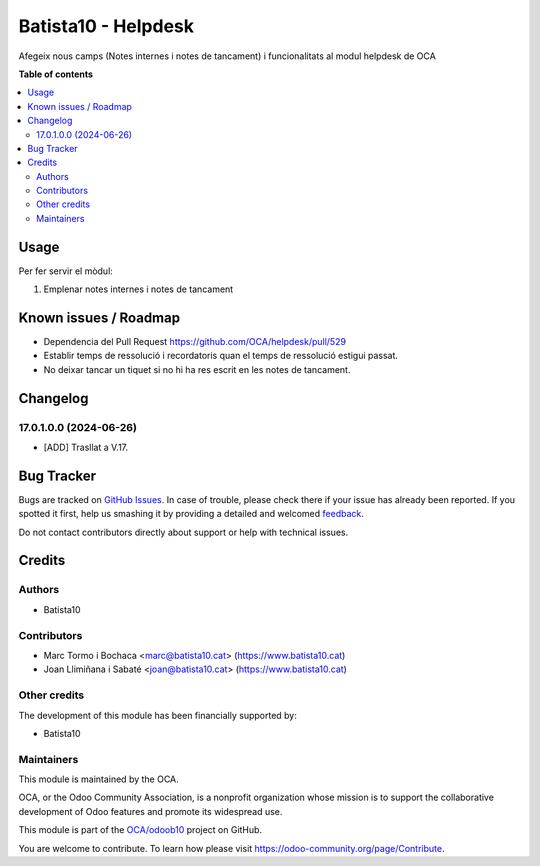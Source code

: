 ====================
Batista10 - Helpdesk
====================

.. !!!!!!!!!!!!!!!!!!!!!!!!!!!!!!!!!!!!!!!!!!!!!!!!!!!!
   !! This file is generated by oca-gen-addon-readme !!
   !! changes will be overwritten.                   !!
   !!!!!!!!!!!!!!!!!!!!!!!!!!!!!!!!!!!!!!!!!!!!!!!!!!!!

.. |badge1| image:: https://img.shields.io/badge/maturity-Beta-yellow.png
    :target: https://odoo-community.org/page/development-status
    :alt: Beta
.. |badge2| image:: https://img.shields.io/badge/licence-AGPL--3-blue.png
    :target: http://www.gnu.org/licenses/agpl-3.0-standalone.html
    :alt: License: AGPL-3
.. |badge3| image:: https://img.shields.io/badge/github-OCA%2Fodoob10-lightgray.png?logo=github
    :target: https://github.com/OCA/odoob10/tree/12.0/B10_helpdesk
    :alt: OCA/odoob10
.. |badge4| image:: https://img.shields.io/badge/weblate-Translate%20me-F47D42.png
    :target: https://translation.odoo-community.org/projects/odoob10-12-0/odoob10-12-0-B10_helpdesk
    :alt: Translate me on Weblate

|badge1| |badge2| |badge3| |badge4| 

Afegeix nous camps (Notes internes i notes de tancament) i funcionalitats al modul helpdesk de OCA


**Table of contents**

.. contents::
   :local:

Usage
=====

Per fer servir el mòdul:

#. Emplenar notes internes i notes de tancament

Known issues / Roadmap
======================

* Dependencia del Pull Request https://github.com/OCA/helpdesk/pull/529
* Establir temps de ressolució i recordatoris quan el temps de ressolució estigui passat.
* No deixar tancar un tiquet si no hi ha res escrit en les notes de tancament.

Changelog
=========

17.0.1.0.0 (2024-06-26)
~~~~~~~~~~~~~~~~~~~~~~~

* [ADD] Trasllat a V.17.


Bug Tracker
===========

Bugs are tracked on `GitHub Issues <https://gitlab.com/batista10/odoob10/issues>`_.
In case of trouble, please check there if your issue has already been reported.
If you spotted it first, help us smashing it by providing a detailed and welcomed
`feedback <https://github.com/OCA/odoob10/issues/new?body=module:%20B10_helpdesk%0Aversion:%2012.0%0A%0A**Steps%20to%20reproduce**%0A-%20...%0A%0A**Current%20behavior**%0A%0A**Expected%20behavior**>`_.

Do not contact contributors directly about support or help with technical issues.

Credits
=======

Authors
~~~~~~~

* Batista10

Contributors
~~~~~~~~~~~~

* Marc Tormo i Bochaca <marc@batista10.cat> (https://www.batista10.cat)
* Joan Llimiñana i Sabaté <joan@batista10.cat> (https://www.batista10.cat)


Other credits
~~~~~~~~~~~~~


The development of this module has been financially supported by:

* Batista10

Maintainers
~~~~~~~~~~~

This module is maintained by the OCA.

.. image:: https://odoo-community.org/logo.png
   :alt: Odoo Community Association
   :target: https://odoo-community.org

OCA, or the Odoo Community Association, is a nonprofit organization whose
mission is to support the collaborative development of Odoo features and
promote its widespread use.

This module is part of the `OCA/odoob10 <https://github.com/OCA/odoob10/tree/12.0/B10_helpdesk>`_ project on GitHub.

You are welcome to contribute. To learn how please visit https://odoo-community.org/page/Contribute.
